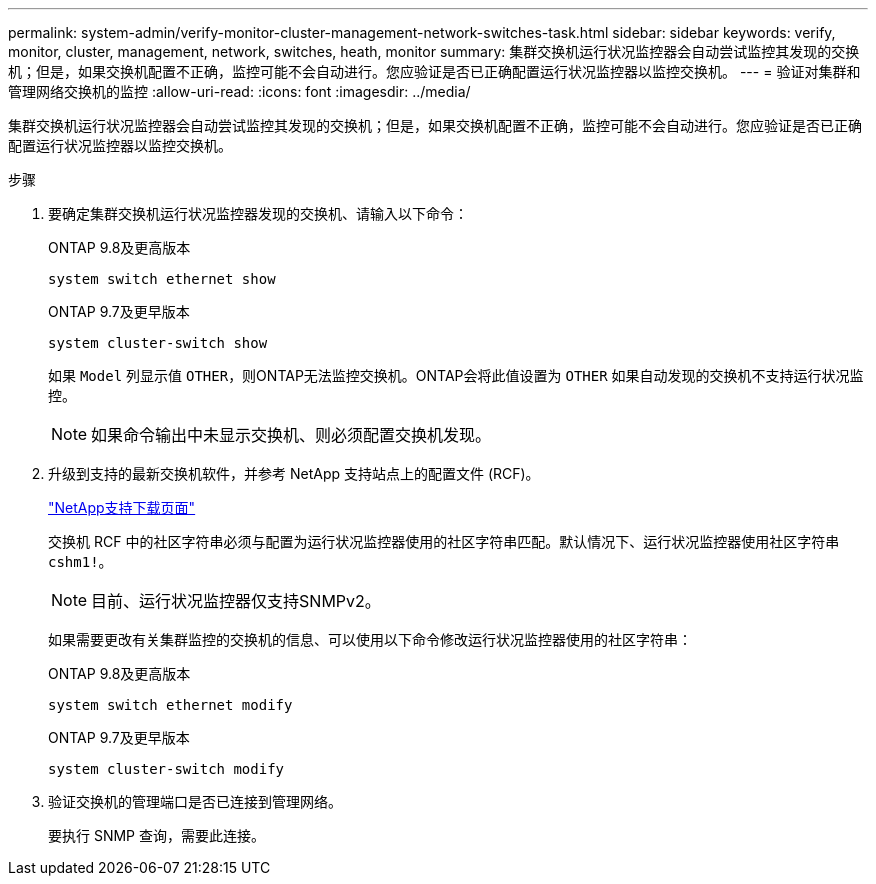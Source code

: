 ---
permalink: system-admin/verify-monitor-cluster-management-network-switches-task.html 
sidebar: sidebar 
keywords: verify, monitor, cluster, management, network, switches, heath, monitor 
summary: 集群交换机运行状况监控器会自动尝试监控其发现的交换机；但是，如果交换机配置不正确，监控可能不会自动进行。您应验证是否已正确配置运行状况监控器以监控交换机。 
---
= 验证对集群和管理网络交换机的监控
:allow-uri-read: 
:icons: font
:imagesdir: ../media/


[role="lead"]
集群交换机运行状况监控器会自动尝试监控其发现的交换机；但是，如果交换机配置不正确，监控可能不会自动进行。您应验证是否已正确配置运行状况监控器以监控交换机。

.步骤
. 要确定集群交换机运行状况监控器发现的交换机、请输入以下命令：
+
[role="tabbed-block"]
====
.ONTAP 9.8及更高版本
--
`system switch ethernet show`

--
.ONTAP 9.7及更早版本
--
`system cluster-switch show`

--
====
+
如果 `Model` 列显示值 `OTHER`，则ONTAP无法监控交换机。ONTAP会将此值设置为 `OTHER` 如果自动发现的交换机不支持运行状况监控。

+
[NOTE]
====
如果命令输出中未显示交换机、则必须配置交换机发现。

====
. 升级到支持的最新交换机软件，并参考 NetApp 支持站点上的配置文件 (RCF)。
+
https://mysupport.netapp.com/site/downloads["NetApp支持下载页面"^]

+
交换机 RCF 中的社区字符串必须与配置为运行状况监控器使用的社区字符串匹配。默认情况下、运行状况监控器使用社区字符串 `cshm1!`。

+
[NOTE]
====
目前、运行状况监控器仅支持SNMPv2。

====
+
如果需要更改有关集群监控的交换机的信息、可以使用以下命令修改运行状况监控器使用的社区字符串：

+
[role="tabbed-block"]
====
.ONTAP 9.8及更高版本
--
`system switch ethernet modify`

--
.ONTAP 9.7及更早版本
--
`system cluster-switch modify`

--
====
. 验证交换机的管理端口是否已连接到管理网络。
+
要执行 SNMP 查询，需要此连接。


